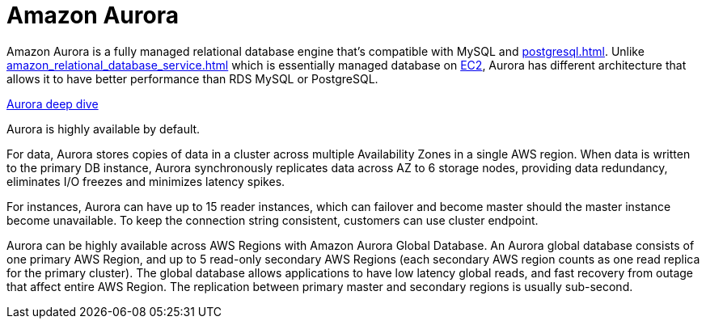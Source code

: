 = Amazon Aurora

Amazon Aurora is a fully managed relational database engine that's compatible with MySQL and xref:postgresql.adoc[]. Unlike xref:amazon_relational_database_service.adoc[] which is essentially managed database on xref:aws_elastic_compute_cloud.adoc[EC2], Aurora has different architecture that allows it to have better performance than RDS MySQL or PostgreSQL.

https://www.youtube.com/watch?v=uaQEGLKtw54[Aurora deep dive]

Aurora is highly available by default.

For data, Aurora stores copies of data in a cluster across multiple Availability Zones in a single AWS region. When data is written to the primary DB instance, Aurora synchronously replicates data across AZ to 6 storage nodes, providing data redundancy, eliminates I/O freezes and minimizes latency spikes.

For instances, Aurora can have up to 15 reader instances, which can failover and become master should the master instance become unavailable. To keep the connection string consistent, customers can use cluster endpoint.

Aurora can be highly available across AWS Regions with Amazon Aurora Global Database. An Aurora global database consists of one primary AWS Region, and up to 5 read-only secondary AWS Regions (each secondary AWS region counts as one read replica for the primary cluster). The global database allows applications to have low latency global reads, and fast recovery from outage that affect entire AWS Region. The replication between primary master and secondary regions is usually sub-second.
